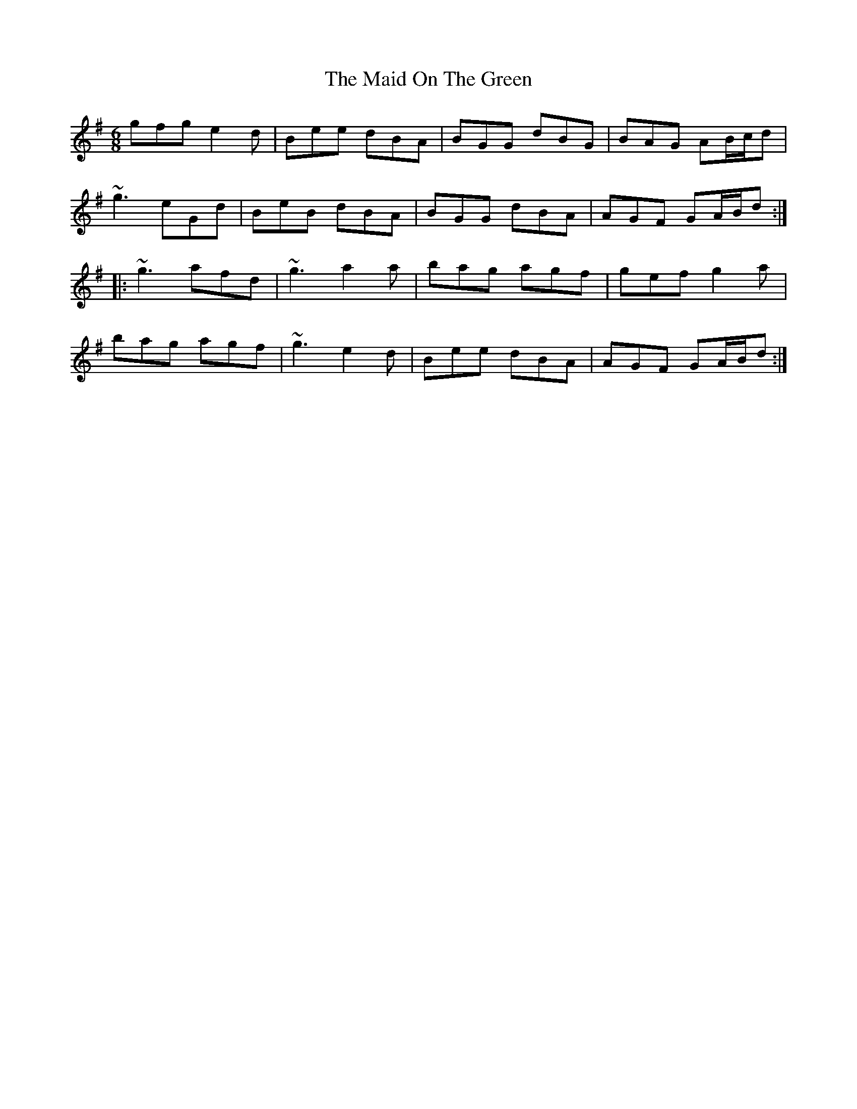 X: 24999
T: Maid On The Green, The
R: jig
M: 6/8
K: Gmajor
gfg e2d|Bee dBA|BGG dBG|BAG AB/c/d|
~g3 eGd|BeB dBA|BGG dBA|AGF GA/B/d:|
|:~g3 afd|~g3 a2a|bag agf|gef g2a|
bag agf|~g3 e2d|Bee dBA|AGF GA/B/d:|

